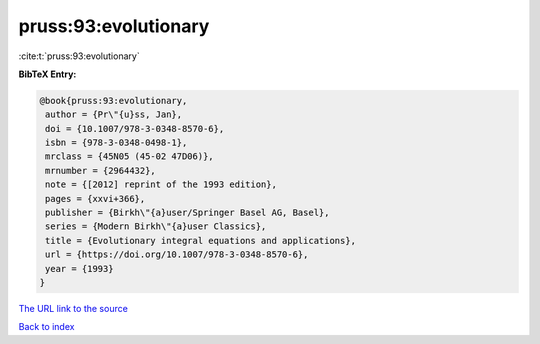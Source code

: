 pruss:93:evolutionary
=====================

:cite:t:`pruss:93:evolutionary`

**BibTeX Entry:**

.. code-block:: bibtex

   @book{pruss:93:evolutionary,
    author = {Pr\"{u}ss, Jan},
    doi = {10.1007/978-3-0348-8570-6},
    isbn = {978-3-0348-0498-1},
    mrclass = {45N05 (45-02 47D06)},
    mrnumber = {2964432},
    note = {[2012] reprint of the 1993 edition},
    pages = {xxvi+366},
    publisher = {Birkh\"{a}user/Springer Basel AG, Basel},
    series = {Modern Birkh\"{a}user Classics},
    title = {Evolutionary integral equations and applications},
    url = {https://doi.org/10.1007/978-3-0348-8570-6},
    year = {1993}
   }
`The URL link to the source <ttps://doi.org/10.1007/978-3-0348-8570-6}>`_


`Back to index <../By-Cite-Keys.html>`_
